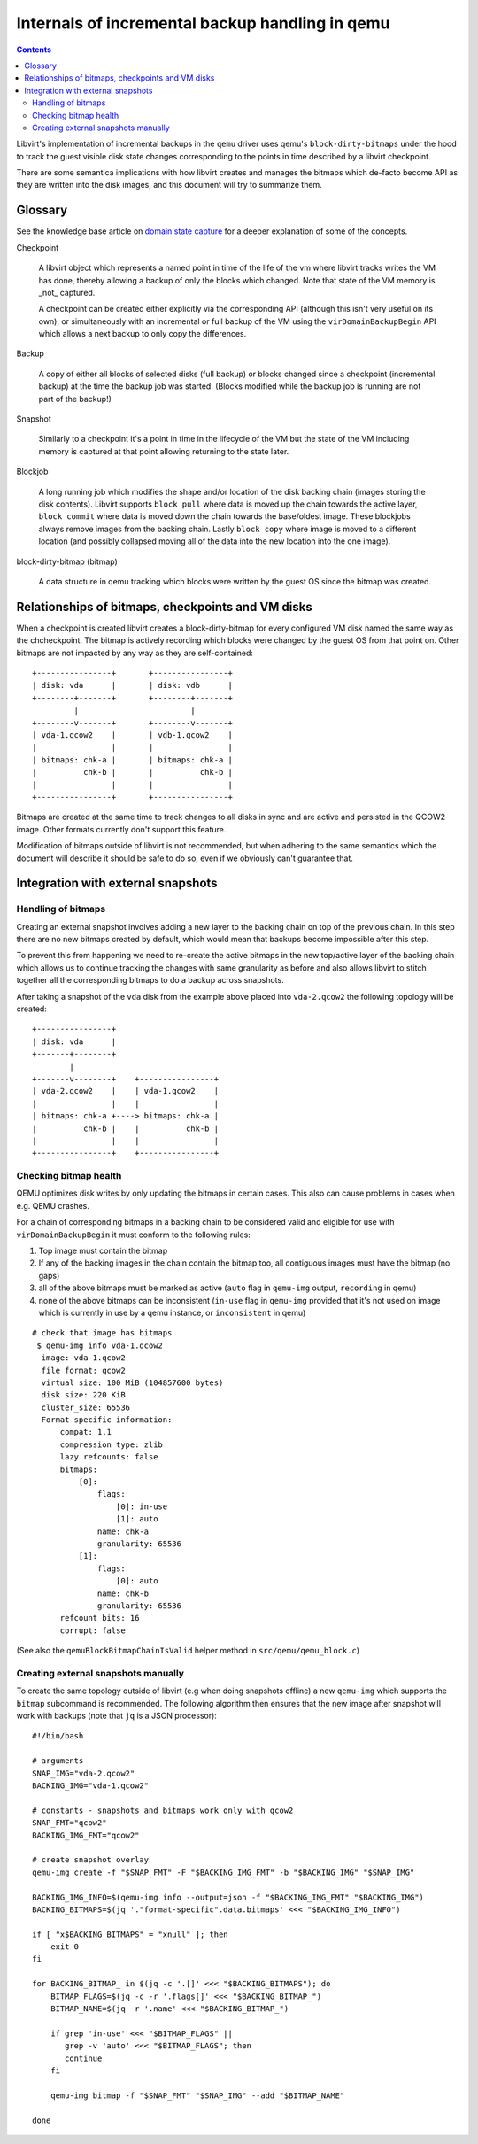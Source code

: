 ================================================
Internals of incremental backup handling in qemu
================================================

.. contents::

Libvirt's implementation of incremental backups in the ``qemu`` driver uses
qemu's ``block-dirty-bitmaps`` under the hood to track the guest visible disk
state changes corresponding to the points in time described by a libvirt
checkpoint.

There are some semantica implications with how libvirt creates and manages the
bitmaps which de-facto become API as they are written into the disk images, and
this document will try to summarize them.

Glossary
========

See the knowledge base article on
`domain state capture <https://libvirt.org/kbase/domainstatecapture.html>`_ for
a deeper explanation of some of the concepts.

Checkpoint

    A libvirt object which represents a named point in time of the life of the
    vm where libvirt tracks writes the VM has done, thereby allowing a backup of
    only the blocks which changed. Note that state of the VM memory is _not_
    captured.

    A checkpoint can be created either explicitly via the corresponding API
    (although this isn't very useful on its own), or simultaneously with an
    incremental or full backup of the VM using the ``virDomainBackupBegin`` API
    which allows a next backup to only copy the differences.

Backup

    A copy of either all blocks of selected disks (full backup) or blocks changed
    since a checkpoint (incremental backup) at the time the backup job was
    started. (Blocks modified while the backup job is running are not part of the
    backup!)

Snapshot

    Similarly to a checkpoint it's a point in time in the lifecycle of the VM
    but the state of the VM including memory is captured at that point allowing
    returning to the state later.

Blockjob

    A long running job which modifies the shape and/or location of the disk
    backing chain (images storing the disk contents). Libvirt supports
    ``block pull`` where data is moved up the chain towards the active layer,
    ``block commit`` where data is moved down the chain towards the base/oldest
    image. These blockjobs always remove images from the backing chain. Lastly
    ``block copy`` where image is moved to a different location (and possibly
    collapsed moving all of the data into the new location into the one image).

block-dirty-bitmap (bitmap)

    A data structure in qemu tracking which blocks were written by the guest
    OS since the bitmap was created.

Relationships of bitmaps, checkpoints and VM disks
==================================================

When a checkpoint is created libvirt creates a block-dirty-bitmap for every
configured VM disk named the same way as the chcheckpoint. The bitmap is
actively recording which blocks were changed by the guest OS from that point on.
Other bitmaps are not impacted by any way as they are self-contained:

::

 +----------------+       +----------------+
 | disk: vda      |       | disk: vdb      |
 +--------+-------+       +--------+-------+
          |                        |
 +--------v-------+       +--------v-------+
 | vda-1.qcow2    |       | vdb-1.qcow2    |
 |                |       |                |
 | bitmaps: chk-a |       | bitmaps: chk-a |
 |          chk-b |       |          chk-b |
 |                |       |                |
 +----------------+       +----------------+

Bitmaps are created at the same time to track changes to all disks in sync and
are active and persisted in the QCOW2 image. Other formats currently don't
support this feature.

Modification of bitmaps outside of libvirt is not recommended, but when adhering
to the same semantics which the document will describe it should be safe to do
so, even if we obviously can't guarantee that.


Integration with external snapshots
===================================

Handling of bitmaps
-------------------

Creating an external snapshot involves adding a new layer to the backing chain
on top of the previous chain. In this step there are no new bitmaps created by
default, which would mean that backups become impossible after this step.

To prevent this from happening we need to re-create the active bitmaps in the
new top/active layer of the backing chain which allows us to continue tracking
the changes with same granularity as before and also allows libvirt to stitch
together all the corresponding bitmaps to do a backup across snapshots.

After taking a snapshot of the ``vda`` disk from the example above placed into
``vda-2.qcow2`` the following topology will be created:

::

   +----------------+
   | disk: vda      |
   +-------+--------+
           |
   +-------v--------+    +----------------+
   | vda-2.qcow2    |    | vda-1.qcow2    |
   |                |    |                |
   | bitmaps: chk-a +----> bitmaps: chk-a |
   |          chk-b |    |          chk-b |
   |                |    |                |
   +----------------+    +----------------+

Checking bitmap health
----------------------

QEMU optimizes disk writes by only updating the bitmaps in certain cases. This
also can cause problems in cases when e.g. QEMU crashes.

For a chain of corresponding bitmaps in a backing chain to be considered valid
and eligible for use with ``virDomainBackupBegin`` it must conform to the
following rules:

1) Top image must contain the bitmap
2) If any of the backing images in the chain contain the bitmap too, all
   contiguous images must have the bitmap (no gaps)
3) all of the above bitmaps must be marked as active
   (``auto`` flag in ``qemu-img`` output, ``recording`` in qemu)
4) none of the above bitmaps can be inconsistent
   (``in-use`` flag in ``qemu-img`` provided that it's not used on image which
   is currently in use by a qemu instance, or ``inconsistent`` in qemu)

::

 # check that image has bitmaps
  $ qemu-img info vda-1.qcow2
   image: vda-1.qcow2
   file format: qcow2
   virtual size: 100 MiB (104857600 bytes)
   disk size: 220 KiB
   cluster_size: 65536
   Format specific information:
       compat: 1.1
       compression type: zlib
       lazy refcounts: false
       bitmaps:
           [0]:
               flags:
                   [0]: in-use
                   [1]: auto
               name: chk-a
               granularity: 65536
           [1]:
               flags:
                   [0]: auto
               name: chk-b
               granularity: 65536
       refcount bits: 16
       corrupt: false

(See also the ``qemuBlockBitmapChainIsValid`` helper method in
``src/qemu/qemu_block.c``)

Creating external snapshots manually
--------------------------------------

To create the same topology outside of libvirt (e.g when doing snapshots offline)
a new ``qemu-img`` which supports the ``bitmap`` subcommand is recommended. The
following algorithm then ensures that the new image after snapshot will work
with backups (note that ``jq`` is a JSON processor):

::

  #!/bin/bash

  # arguments
  SNAP_IMG="vda-2.qcow2"
  BACKING_IMG="vda-1.qcow2"

  # constants - snapshots and bitmaps work only with qcow2
  SNAP_FMT="qcow2"
  BACKING_IMG_FMT="qcow2"

  # create snapshot overlay
  qemu-img create -f "$SNAP_FMT" -F "$BACKING_IMG_FMT" -b "$BACKING_IMG" "$SNAP_IMG"

  BACKING_IMG_INFO=$(qemu-img info --output=json -f "$BACKING_IMG_FMT" "$BACKING_IMG")
  BACKING_BITMAPS=$(jq '."format-specific".data.bitmaps' <<< "$BACKING_IMG_INFO")

  if [ "x$BACKING_BITMAPS" = "xnull" ]; then
      exit 0
  fi

  for BACKING_BITMAP_ in $(jq -c '.[]' <<< "$BACKING_BITMAPS"); do
      BITMAP_FLAGS=$(jq -c -r '.flags[]' <<< "$BACKING_BITMAP_")
      BITMAP_NAME=$(jq -r '.name' <<< "$BACKING_BITMAP_")

      if grep 'in-use' <<< "$BITMAP_FLAGS" ||
         grep -v 'auto' <<< "$BITMAP_FLAGS"; then
         continue
      fi

      qemu-img bitmap -f "$SNAP_FMT" "$SNAP_IMG" --add "$BITMAP_NAME"

  done
